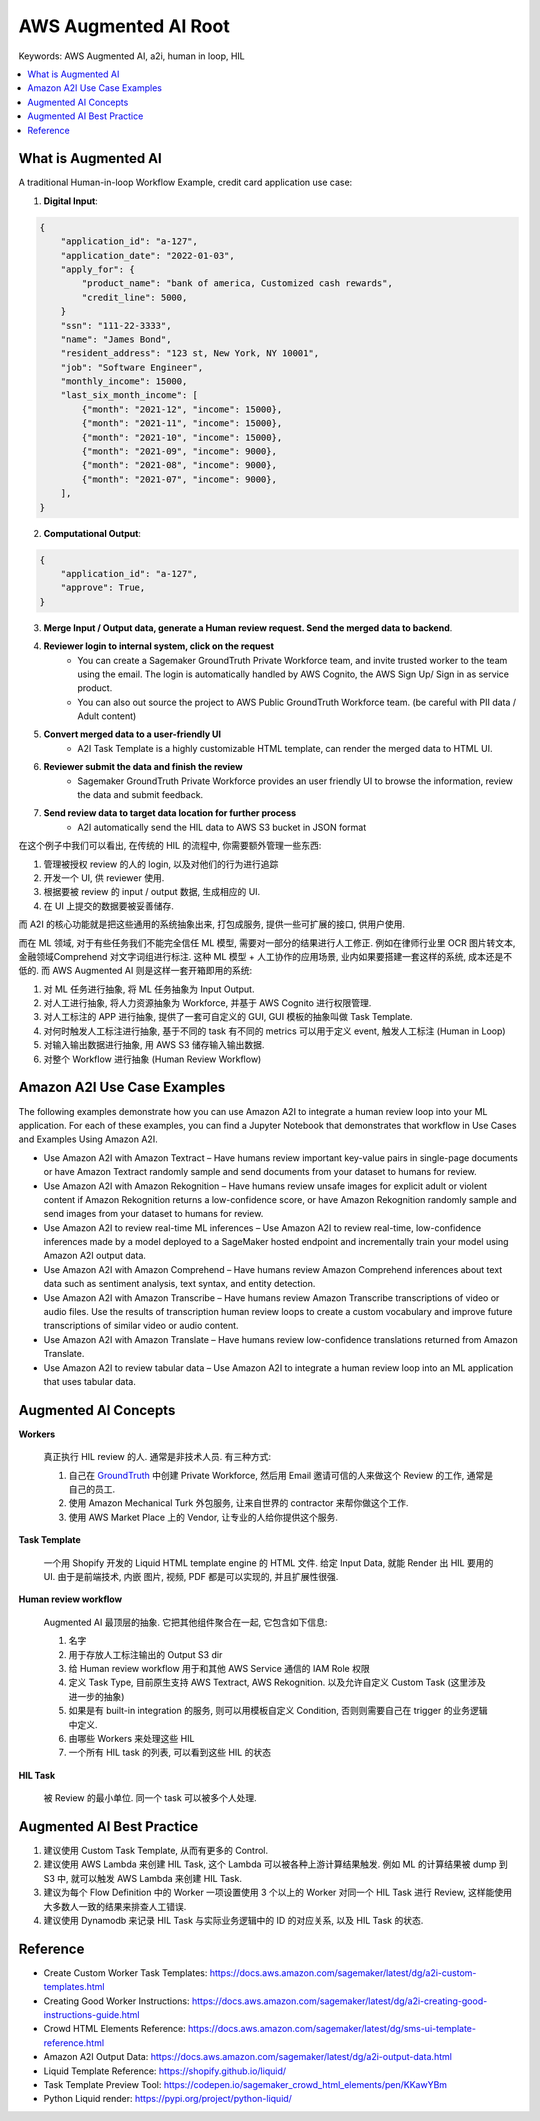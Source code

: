 .. _aws-augmented-ai-root:

AWS Augmented AI Root
==============================================================================
Keywords: AWS Augmented AI, a2i, human in loop, HIL

.. contents::
    :class: this-will-duplicate-information-and-it-is-still-useful-here
    :depth: 1
    :local:


What is Augmented AI
------------------------------------------------------------------------------
A traditional Human-in-loop Workflow Example, credit card application use case:

1. **Digital Input**:

.. code-block:: python

    {
        "application_id": "a-127",
        "application_date": "2022-01-03",
        "apply_for": {
            "product_name": "bank of america, Customized cash rewards",
            "credit_line": 5000,
        }
        "ssn": "111-22-3333",
        "name": "James Bond",
        "resident_address": "123 st, New York, NY 10001",
        "job": "Software Engineer",
        "monthly_income": 15000,
        "last_six_month_income": [
            {"month": "2021-12", "income": 15000},
            {"month": "2021-11", "income": 15000},
            {"month": "2021-10", "income": 15000},
            {"month": "2021-09", "income": 9000},
            {"month": "2021-08", "income": 9000},
            {"month": "2021-07", "income": 9000},
        ],
    }

2. **Computational Output**:

.. code-block:: python

    {
        "application_id": "a-127",
        "approve": True,
    }

3. **Merge Input / Output data, generate a Human review request. Send the merged data to backend**.
4. **Reviewer login to internal system, click on the request**
    - You can create a Sagemaker GroundTruth Private Workforce team, and invite trusted worker to the team using the email. The login is automatically handled by AWS Cognito, the AWS Sign Up/ Sign in as service product.
    - You can also out source the project to AWS Public GroundTruth Workforce team. (be careful with PII data / Adult content)
5. **Convert merged data to a user-friendly UI**
    - A2I Task Template is a highly customizable HTML template, can render the merged data to HTML UI.
6. **Reviewer submit the data and finish the review**
    - Sagemaker GroundTruth Private Workforce provides an user friendly UI to browse the information, review the data and submit feedback.
7. **Send review data to target data location for further process**
    - A2I automatically send the HIL data to AWS S3 bucket in JSON format

在这个例子中我们可以看出, 在传统的 HIL 的流程中, 你需要额外管理一些东西:

1. 管理被授权 review 的人的 login, 以及对他们的行为进行追踪
2. 开发一个 UI, 供 reviewer 使用.
3. 根据要被 review 的 input / output 数据, 生成相应的 UI.
4. 在 UI 上提交的数据要被妥善储存.

而 A2I 的核心功能就是把这些通用的系统抽象出来, 打包成服务, 提供一些可扩展的接口, 供用户使用.

而在 ML 领域, 对于有些任务我们不能完全信任 ML 模型, 需要对一部分的结果进行人工修正. 例如在律师行业里 OCR 图片转文本, 金融领域Comprehend 对文字词组进行标注. 这种 ML 模型 + 人工协作的应用场景, 业内如果要搭建一套这样的系统, 成本还是不低的. 而 AWS Augmented AI 则是这样一套开箱即用的系统:

1. 对 ML 任务进行抽象, 将 ML 任务抽象为 Input Output.
2. 对人工进行抽象, 将人力资源抽象为 Workforce, 并基于 AWS Cognito 进行权限管理.
3. 对人工标注的 APP 进行抽象, 提供了一套可自定义的 GUI, GUI 模板的抽象叫做 Task Template.
4. 对何时触发人工标注进行抽象, 基于不同的 task 有不同的 metrics 可以用于定义 event, 触发人工标注 (Human in Loop)
5. 对输入输出数据进行抽象, 用 AWS S3 储存输入输出数据.
6. 对整个 Workflow 进行抽象 (Human Review Workflow)


Amazon A2I Use Case Examples
------------------------------------------------------------------------------
The following examples demonstrate how you can use Amazon A2I to integrate a human review loop into your ML application. For each of these examples, you can find a Jupyter Notebook that demonstrates that workflow in Use Cases and Examples Using Amazon A2I.

- Use Amazon A2I with Amazon Textract – Have humans review important key-value pairs in single-page documents or have Amazon Textract randomly sample and send documents from your dataset to humans for review.
- Use Amazon A2I with Amazon Rekognition – Have humans review unsafe images for explicit adult or violent content if Amazon Rekognition returns a low-confidence score, or have Amazon Rekognition randomly sample and send images from your dataset to humans for review.
- Use Amazon A2I to review real-time ML inferences – Use Amazon A2I to review real-time, low-confidence inferences made by a model deployed to a SageMaker hosted endpoint and incrementally train your model using Amazon A2I output data.
- Use Amazon A2I with Amazon Comprehend – Have humans review Amazon Comprehend inferences about text data such as sentiment analysis, text syntax, and entity detection.
- Use Amazon A2I with Amazon Transcribe – Have humans review Amazon Transcribe transcriptions of video or audio files. Use the results of transcription human review loops to create a custom vocabulary and improve future transcriptions of similar video or audio content.
- Use Amazon A2I with Amazon Translate – Have humans review low-confidence translations returned from Amazon Translate.
- Use Amazon A2I to review tabular data – Use Amazon A2I to integrate a human review loop into an ML application that uses tabular data.


Augmented AI Concepts
------------------------------------------------------------------------------
**Workers**

    真正执行 HIL review 的人. 通常是非技术人员. 有三种方式:

    1. 自己在 `GroundTruth <https://console.aws.amazon.com/sagemaker/groundtruth#/labeling-workforces>`_ 中创建 Private Workforce, 然后用 Email 邀请可信的人来做这个 Review 的工作, 通常是自己的员工.
    2. 使用 Amazon Mechanical Turk 外包服务, 让来自世界的 contractor 来帮你做这个工作.
    3. 使用 AWS Market Place 上的 Vendor, 让专业的人给你提供这个服务.

**Task Template**

    一个用 Shopify 开发的 Liquid HTML template engine 的 HTML 文件. 给定 Input Data, 就能 Render 出 HIL 要用的 UI. 由于是前端技术, 内嵌 图片, 视频, PDF 都是可以实现的, 并且扩展性很强.

**Human review workflow**

    Augmented AI 最顶层的抽象. 它把其他组件聚合在一起, 它包含如下信息:

    1. 名字
    2. 用于存放人工标注输出的 Output S3 dir
    3. 给 Human review workflow 用于和其他 AWS Service 通信的 IAM Role 权限
    4. 定义 Task Type, 目前原生支持 AWS Textract, AWS Rekognition. 以及允许自定义 Custom Task (这里涉及进一步的抽象)
    5. 如果是有 built-in integration 的服务, 则可以用模板自定义 Condition, 否则则需要自己在 trigger 的业务逻辑中定义.
    6. 由哪些 Workers 来处理这些 HIL
    7. 一个所有 HIL task 的列表, 可以看到这些 HIL 的状态

**HIL Task**

    被 Review 的最小单位. 同一个 task 可以被多个人处理.


Augmented AI Best Practice
------------------------------------------------------------------------------
1. 建议使用 Custom Task Template, 从而有更多的 Control.
2. 建议使用 AWS Lambda 来创建 HIL Task, 这个 Lambda 可以被各种上游计算结果触发. 例如 ML 的计算结果被 dump 到 S3 中, 就可以触发 AWS Lambda 来创建 HIL Task.
3. 建议为每个 Flow Definition 中的 Worker 一项设置使用 3 个以上的 Worker 对同一个 HIL Task 进行 Review, 这样能使用大多数人一致的结果来排查人工错误.
4. 建议使用 Dynamodb 来记录 HIL Task 与实际业务逻辑中的 ID 的对应关系, 以及 HIL Task 的状态.


Reference
------------------------------------------------------------------------------
- Create Custom Worker Task Templates: https://docs.aws.amazon.com/sagemaker/latest/dg/a2i-custom-templates.html
- Creating Good Worker Instructions: https://docs.aws.amazon.com/sagemaker/latest/dg/a2i-creating-good-instructions-guide.html
- Crowd HTML Elements Reference: https://docs.aws.amazon.com/sagemaker/latest/dg/sms-ui-template-reference.html
- Amazon A2I Output Data: https://docs.aws.amazon.com/sagemaker/latest/dg/a2i-output-data.html
- Liquid Template Reference: https://shopify.github.io/liquid/
- Task Template Preview Tool: https://codepen.io/sagemaker_crowd_html_elements/pen/KKawYBm
- Python Liquid render: https://pypi.org/project/python-liquid/
